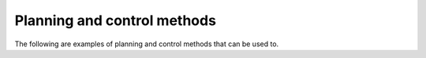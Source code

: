 Planning and control methods
-----------------------------

The following are examples of planning and control methods that can be used to.